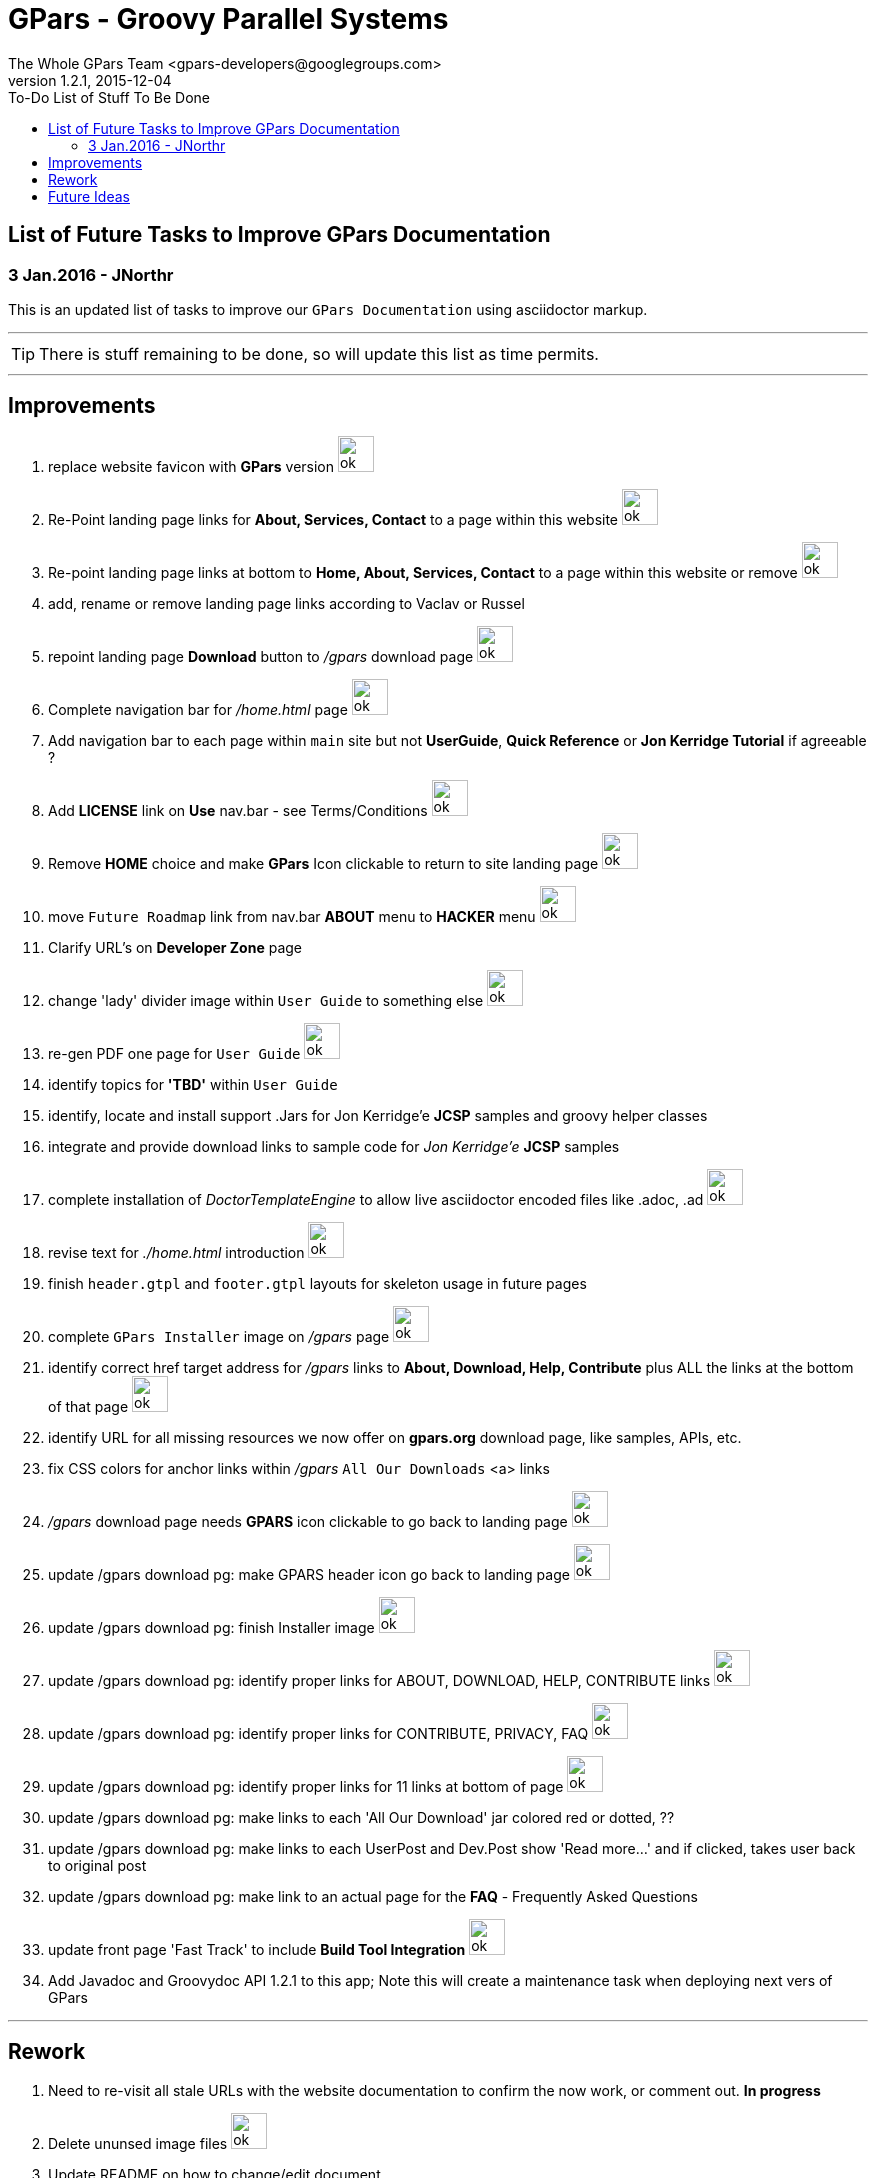 = GPars - Groovy Parallel Systems
The Whole GPars Team <gpars-developers@googlegroups.com>
v1.2.1, 2015-12-04
:linkattrs:
:toc: right
:toc-title: To-Do List of Stuff To Be Done
:icons: font
:source-highlighter: coderay
:docslink: http://www.gpars.org/guide/[GPars Docs]
:description: GPars is a multi-paradigm concurrency framework offering several mutually cooperating high-level concurrency abstractions.
:imagesdir: ./images

== List of Future Tasks to Improve GPars Documentation

=== 3 Jan.2016 - JNorthr

This is an updated list of tasks to improve our `GPars Documentation` using asciidoctor markup.

''''

TIP: There is stuff remaining to be done, so will update this list as time permits.

''''

== Improvements

 . replace website favicon with *GPars* version image:../images/checkmarkgreen.png[ok,36]
 . Re-Point landing page links for *About, Services, Contact* to a page within this website  image:../images/checkmarkgreen.png[ok,36]
 . Re-point landing page links at bottom to *Home, About, Services, Contact*  to a page within this website or remove image:../images/checkmarkgreen.png[ok,36]
 . add, rename or remove landing page links according to Vaclav or Russel
 . repoint landing page *Download* button to _/gpars_ download page image:../images/checkmarkgreen.png[ok,36]
 . Complete navigation bar for _/home.html_ page image:../images/checkmarkgreen.png[ok,36]
 . Add navigation bar to each page within `main` site but not *UserGuide*, *Quick Reference* or *Jon Kerridge Tutorial* if agreeable ?
 . Add *LICENSE* link on *Use* nav.bar - see Terms/Conditions  image:../images/checkmarkgreen.png[ok,36]
 . Remove *HOME* choice and make *GPars* Icon clickable to return to site landing page image:../images/checkmarkgreen.png[ok,36]
 . move `Future Roadmap` link from nav.bar *ABOUT* menu to *HACKER* menu image:../images/checkmarkgreen.png[ok,36]
 . Clarify URL's on *Developer Zone* page
 . change 'lady' divider image within `User Guide` to something else image:../images/checkmarkgreen.png[ok,36]
 . re-gen PDF one page for `User Guide` image:../images/checkmarkgreen.png[ok,36]
 . identify topics for *'TBD'* within `User Guide`
 . identify, locate and install support .Jars for Jon Kerridge'e *JCSP* samples and groovy helper classes
 . integrate and provide download links to sample code for _Jon Kerridge'e_ *JCSP* samples
 . complete installation of _DoctorTemplateEngine_ to allow live asciidoctor encoded files like .adoc, .ad image:../images/checkmarkgreen.png[ok,36]
 . revise text for _./home.html_ introduction image:../images/checkmarkgreen.png[ok,36]
 . finish `header.gtpl` and `footer.gtpl` layouts for skeleton usage in future pages
 . complete `GPars Installer` image on _/gpars_ page image:../images/checkmarkgreen.png[ok,36]
 . identify correct href target address for _/gpars_ links to *About, Download, Help, Contribute* plus ALL the links at the bottom of that page image:../images/checkmarkgreen.png[ok,36]
 . identify URL for all missing resources we now offer on *gpars.org* download page, like samples, APIs, etc.
 . fix CSS colors for anchor links within _/gpars_ `All Our Downloads` <a> links
 . _/gpars_ download page needs *GPARS* icon clickable to go back to landing page image:../images/checkmarkgreen.png[ok,36]
 . update /gpars download pg: make GPARS header icon go back to landing page image:../images/checkmarkgreen.png[ok,36]
 . update /gpars download pg: finish Installer image image:../images/checkmarkgreen.png[ok,36]
 . update /gpars download pg: identify proper links for ABOUT, DOWNLOAD, HELP, CONTRIBUTE links image:../images/checkmarkgreen.png[ok,36]
 . update /gpars download pg: identify proper links for CONTRIBUTE, PRIVACY, FAQ image:../images/checkmarkgreen.png[ok,36]
 . update /gpars download pg: identify proper links for 11 links at bottom of page image:../images/checkmarkgreen.png[ok,36]
 . update /gpars download pg: make links to each 'All Our Download' jar colored red or dotted, ??
 . update /gpars download pg: make links to each UserPost and Dev.Post show 'Read more...' and if clicked, takes user back to original post 
 . update /gpars download pg: make link to an actual page for the *FAQ* - Frequently Asked Questions
 . update front page 'Fast Track' to include *Build Tool Integration* image:../images/checkmarkgreen.png[ok,36]
 . Add Javadoc and Groovydoc API 1.2.1 to this app; Note this will create a maintenance task when deploying next vers of GPars 
  
''''
 
== Rework

 . Need to re-visit all stale URLs with the website documentation to confirm the now work, or comment out. *In progress*
 . Delete ununsed image files image:../images/checkmarkgreen.png[ok,36]
 . Update README on how to change/edit document
 . Update *To-Do* page - *In progress*
 . Change all version numbers to 1.2.1  image:../images/checkmarkgreen.png[ok,36]
 . Add click link to each post within `Latest User Posts` and `Latest Dev.Posts` to take user directly to that post.
 . Develop plan to offer API, sample code, zips from internal resources folder within this website with click links to download each.
 . Add note to _/gpars_ download page that if existing groovy already installed, user might already have *GPars* and not need to download another version
 . Review and improve _/integration_ document about using maven and gradle to grab *GPars*.
 . Add new and more recent articles and presentations to *LEARN* menu
 . add `Redis` caching feature to improve site performance -  image:../images/checkmarkgreen.png[ok,36]
 . Remove obsolete/unused images
 . Archive unsed .groovy scripts in WEB-INF/groovy folder
 
== Future Ideas

 . Provide a `live-code` feature where users can test/run our code samples within this site.
 . Consider social media exposure for *GPars*
 . Consider authoring *GPars* book for Manning press.
 . Promote Lanyrd GPars Speaking events  
